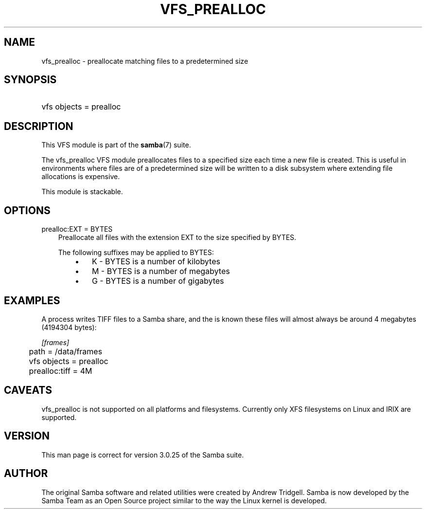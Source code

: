 .\"Generated by db2man.xsl. Don't modify this, modify the source.
.de Sh \" Subsection
.br
.if t .Sp
.ne 5
.PP
\fB\\$1\fR
.PP
..
.de Sp \" Vertical space (when we can't use .PP)
.if t .sp .5v
.if n .sp
..
.de Ip \" List item
.br
.ie \\n(.$>=3 .ne \\$3
.el .ne 3
.IP "\\$1" \\$2
..
.TH "VFS_PREALLOC" 8 "" "" ""
.SH "NAME"
vfs_prealloc - preallocate matching files to a predetermined size
.SH "SYNOPSIS"
.HP 1
vfs objects = prealloc
.SH "DESCRIPTION"
.PP
This VFS module is part of the
\fBsamba\fR(7)
suite.
.PP
The
vfs_prealloc
VFS module preallocates files to a specified size each time a new file is created. This is useful in environments where files are of a predetermined size will be written to a disk subsystem where extending file allocations is expensive.
.PP
This module is stackable.
.SH "OPTIONS"
.PP
prealloc:EXT = BYTES
.RS 3n
Preallocate all files with the extension EXT to the size specified by BYTES.
.sp
The following suffixes may be applied to BYTES:
.RS 3n
.TP 3n
\(bu
K
- BYTES is a number of kilobytes
.TP 3n
\(bu
M
- BYTES is a number of megabytes
.TP 3n
\(bu
G
- BYTES is a number of gigabytes
.RE
.RE
.SH "EXAMPLES"
.PP
A process writes TIFF files to a Samba share, and the is known these files will almost always be around 4 megabytes (4194304 bytes):

.nf

        \fI[frames]\fR
	path = /data/frames
	vfs objects = prealloc
	prealloc:tiff = 4M

.fi
.SH "CAVEATS"
.PP
vfs_prealloc
is not supported on all platforms and filesystems. Currently only XFS filesystems on Linux and IRIX are supported.
.SH "VERSION"
.PP
This man page is correct for version 3.0.25 of the Samba suite.
.SH "AUTHOR"
.PP
The original Samba software and related utilities were created by Andrew Tridgell. Samba is now developed by the Samba Team as an Open Source project similar to the way the Linux kernel is developed.


